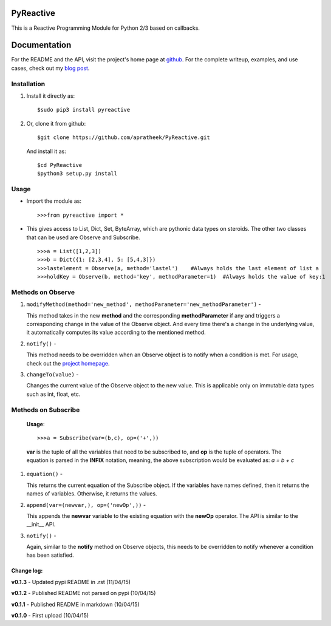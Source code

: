 ==========
PyReactive
==========

This is a Reactive Programming Module for Python 2/3 based on callbacks.

=============
Documentation
=============
For the README and the API, visit the project's home page at `github <https://github.com/apratheek/PyReactive>`_. For the complete writeup, examples, and use cases, check out my `blog post <http://pratheekadidela.in/2015/04/06/pyreactive-a-silly-reactive-module-for-python/>`_.


Installation
^^^^^^^^^^^^
1. Install it directly as::

    $sudo pip3 install pyreactive

2. Or, clone it from github::

    $git clone https://github.com/apratheek/PyReactive.git

   And install it as::

    $cd PyReactive
    $python3 setup.py install

Usage
^^^^^
- Import the module as::

    >>>from pyreactive import *

- This gives access to List, Dict, Set, ByteArray, which are pythonic data types on steroids. The other two classes that can be used are Observe and Subscribe. ::

    >>>a = List([1,2,3])
    >>>b = Dict({1: [2,3,4], 5: [5,4,3]})
    >>>lastelement = Observe(a, method='lastel')    #Always holds the last element of list a
    >>>holdKey = Observe(b, method='key', methodParameter=1)  #Always holds the value of key:1

Methods on Observe
^^^^^^^^^^^^^^^^^^
1. ``modifyMethod(method='new_method', methodParameter='new_methodParameter')`` -

   This method takes in the new **method** and the corresponding **methodParameter** if any and triggers a corresponding change in the value of the Observe object. And every time there's a change in the underlying value, it automatically computes its value according to the mentioned method.

2. ``notify()`` -

   This method needs to be overridden when an Observe object is to notify when a condition is met. For usage, check out the `project homepage <https://github.com/apratheek/PyReactive>`_.

3. ``changeTo(value)`` -

   Changes the current value of the Observe object to the new value. This is applicable only on immutable data types such as int, float, etc.

Methods on Subscribe
^^^^^^^^^^^^^^^^^^^^

  **Usage**::


    >>>a = Subscribe(var=(b,c), op=('+',))

  **var** is the tuple of all the variables that need to be subscribed to, and **op** is the tuple of operators. The equation is parsed in the **INFIX** notation, meaning, the above subscription would be evaluated as: `a = b + c`

1. ``equation()`` -

   This returns the current equation of the Subscribe object. If the variables have names defined, then it returns the names of variables. Otherwise, it returns the values.

2. ``append(var=(newvar,), op=('newOp',))`` -

   This appends the **newvar** variable to the existing equation with the **newOp** operator. The API is similar to the __init__ API.

3. ``notify()`` -

   Again, similar to the **notify** method on Observe objects, this needs to be overridden to notify whenever a condition has been satisfied.

Change log:
-----------
**v0.1.3** - Updated pypi README in .rst (11/04/15)

**v0.1.2** - Published README not parsed on pypi (10/04/15)

**v0.1.1** - Published README in markdown (10/04/15)

**v0.1.0** - First upload (10/04/15)
